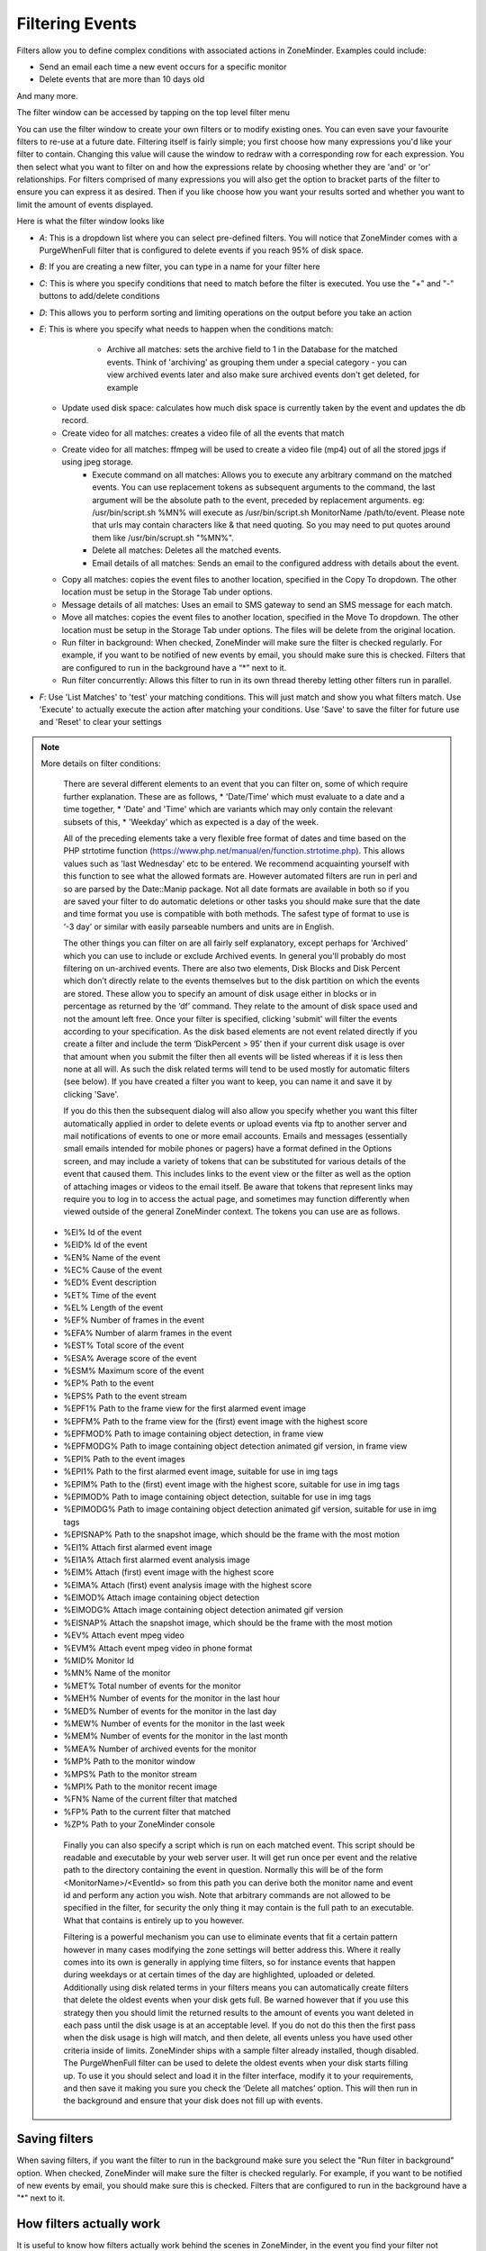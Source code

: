 Filtering Events
================

Filters allow you to define complex conditions with associated actions in ZoneMinder. Examples could include:

* Send an email each time a new event occurs for a specific monitor
* Delete events that are more than 10 days old

And many more.

The filter window can be accessed by tapping on the top level filter menu

You can use the filter window to create your own filters or to modify existing ones. You can even save your favourite filters to re-use at a future date. Filtering itself is fairly simple; you first choose how many expressions you'd like your filter to contain. Changing this value will cause the window to redraw with a corresponding row for each expression. You then select what you want to filter on and how the expressions relate by choosing whether they are 'and' or 'or' relationships. For filters comprised of many expressions you will also get the option to bracket parts of the filter to ensure you can express it as desired. Then if you like choose how you want your results sorted and whether you want to limit the amount of events displayed.


Here is what the filter window looks like

.. image:: images/filter-filterview.png
	:width: 800px

* *A*: This is a dropdown list where you can select pre-defined filters. You will notice that ZoneMinder comes with a PurgeWhenFull filter that is configured to delete events if you reach 95% of disk space. 
* *B*: If you are creating a new filter, you can type in a name for your filter here
* *C*: This is where you specify conditions that need to match before the filter is executed. You use the "+" and "-" buttons to add/delete conditions
* *D*: This allows you to perform sorting and limiting operations on the output before you take an action
* *E*: This is where you specify what needs to happen when the conditions match:

	* Archive all matches: sets the archive field to 1 in the Database for the matched events. 
	  Think of 'archiving' as grouping them under a special category - you can view archived 
	  events later and also make sure archived events don't get deleted, for example
  
    .. todo ::
      For the "create video" filter, put in more details on how it works, any dependencies etc.

  * Update used disk space: calculates how much disk space is currently taken by the event and updates the db record.
  * Create video for all matches: creates a video file of all the events that match 
  * Create video for all matches: ffmpeg will be used to create a video file (mp4) out of all the stored jpgs if using jpeg storage.
	* Execute command on all matches: Allows you to execute any arbitrary command on the matched events. You can use replacement tokens as subsequent arguments to the command, the last argument will be the absolute path to the event, preceded by replacement arguments. eg: /usr/bin/script.sh %MN% will execute as /usr/bin/script.sh MonitorName /path/to/event. Please note that urls may contain characters like & that need quoting. So you may need to put quotes around them like /usr/bin/scrupt.sh "%MN%".
	* Delete all matches: Deletes all the matched events.
	* Email details of all matches: Sends an email to the configured address with details about the event. 
  * Copy all matches: copies the event files to another location, specified in the Copy To dropdown.  The other location must be setup in the Storage Tab under options.
  * Message details of all matches: Uses an email to SMS gateway to send an SMS message for each match.
  * Move all matches: copies the event files to another location, specified in the Move To dropdown.  The other location must be setup in the Storage Tab under options. The files will be delete from the original location.
  * Run filter in background:  When checked, ZoneMinder will make sure the filter is checked regularly. For example, if you want to be notified of new events by email, you should make sure this is checked. Filters that are configured to run in the background have a “*” next to it.
  * Run filter concurrently: Allows this filter to run in its own thread thereby letting other filters run in parallel.

* *F*: Use 'List Matches' to 'test' your matching conditions. This will just match and show you what filters match. Use 'Execute' to actually execute the action after matching your conditions. Use 'Save' to save the filter for future use and 'Reset' to clear your settings

.. note:: More details on filter conditions:

	There are several different elements to an event that you can filter on, some of which require further explanation. These are as follows, 
	* 'Date/Time' which must evaluate to a date and a time together, 
	* 'Date' and 'Time' which are variants which may only contain the relevant subsets of this, 
	* 'Weekday' which as expected is a day of the week.

	All of the preceding elements take a very flexible free format of dates and time based on the PHP strtotime function (https://www.php.net/manual/en/function.strtotime.php). This allows values such as 'last Wednesday' etc to be entered. We recommend acquainting yourself with this function to see what the allowed formats are. However automated filters are run in perl and so are parsed by the Date::Manip package. Not all date formats are available in both so if you are saved your filter to do automatic deletions or other tasks you should make sure that the date and time format you use is compatible with both methods. The safest type of format to use is ‘-3 day’ or similar with easily parseable numbers and units are in English.

	The other things you can filter on are all fairly self explanatory, except perhaps for 'Archived' which you can use to include or exclude Archived events. In general you'll probably do most filtering on un-archived events. There are also two elements, Disk Blocks and Disk Percent which don’t directly relate to the events themselves but to the disk partition on which the events are stored. These allow you to specify an amount of disk usage either in blocks or in percentage as returned by the ‘df’ command. They relate to the amount of disk space used and not the amount left free. Once your filter is specified, clicking 'submit' will filter the events according to your specification. As the disk based elements are not event related directly if you create a filter and include the term ‘DiskPercent > 95’ then if your current disk usage is over that amount when you submit the filter then all events will be listed whereas if it is less then none at all will. As such the disk related terms will tend to be used mostly for automatic filters (see below). If you have created a filter you want to keep, you can name it and save it by clicking 'Save'.

	If you do this then the subsequent dialog will also allow you specify whether you want this filter automatically applied in order to delete events or upload events via ftp to another server and mail notifications of events to one or more email accounts. Emails and messages (essentially small emails intended for mobile phones or pagers) have a format defined in the Options screen, and may include a variety of tokens that can be substituted for various details of the event that caused them. This includes links to the event view or the filter as well as the option of attaching images or videos to the email itself. Be aware that tokens that represent links may require you to log in to access the actual page, and sometimes may function differently when viewed outside of the general ZoneMinder context. The tokens you can use are as follows.

    *    %EI%       Id of the event
    *    %EID%      Id of the event
    *    %EN%       Name of the event
    *    %EC%       Cause of the event
    *    %ED%       Event description
    *    %ET%       Time of the event
    *    %EL%       Length of the event
    *    %EF%       Number of frames in the event
    *    %EFA%      Number of alarm frames in the event
    *    %EST%      Total score of the event
    *    %ESA%      Average score of the event
    *    %ESM%      Maximum score of the event
    *    %EP%       Path to the event
    *    %EPS%      Path to the event stream
    *    %EPF1%     Path to the frame view for the first alarmed event image
    *    %EPFM%     Path to the frame view for the (first) event image with the highest score
    *    %EPFMOD%   Path to image containing object detection, in frame view
    *    %EPFMODG%  Path to image containing object detection animated gif version, in frame view
    *    %EPI%      Path to the event images
    *    %EPI1%     Path to the first alarmed event image, suitable for use in img tags
    *    %EPIM%     Path to the (first) event image with the highest score, suitable for use in img tags
    *    %EPIMOD%   Path to image containing object detection, suitable for use in img tags
    *    %EPIMODG%  Path to image containing object detection animated gif version, suitable for use in img tags
    *    %EPISNAP%  Path to the snapshot image, which should be the frame with the most motion
    *    %EI1%      Attach first alarmed event image
    *    %EI1A%     Attach first alarmed event analysis image
    *    %EIM%      Attach (first) event image with the highest score
    *    %EIMA%     Attach (first) event analysis image with the highest score
    *    %EIMOD%    Attach image containing object detection
    *    %EIMODG%   Attach image containing object detection animated gif version
    *    %EISNAP%   Attach the snapshot image, which should be the frame with the most motion
    *    %EV%       Attach event mpeg video
    *    %EVM%      Attach event mpeg video in phone format
    *    %MID%      Monitor Id
    *    %MN%       Name of the monitor
    *    %MET%      Total number of events for the monitor
    *    %MEH%      Number of events for the monitor in the last hour
    *    %MED%      Number of events for the monitor in the last day
    *    %MEW%      Number of events for the monitor in the last week
    *    %MEM%      Number of events for the monitor in the last month
    *    %MEA%      Number of archived events for the monitor
    *    %MP%       Path to the monitor window
    *    %MPS%      Path to the monitor stream
    *    %MPI%      Path to the monitor recent image
    *    %FN%       Name of the current filter that matched
    *    %FP%       Path to the current filter that matched
    *    %ZP%       Path to your ZoneMinder console

	Finally you can also specify a script which is run on each matched event. This script should be readable and executable by your web server user. It will get run once per event and the relative path to the directory containing the event in question. Normally this will be of the form <MonitorName>/<EventId> so from this path you can derive both the monitor name and event id and perform any action you wish. Note that arbitrary commands are not allowed to be specified in the filter, for security the only thing it may contain is the full path to an executable. What that contains is entirely up to you however.

	Filtering is a powerful mechanism you can use to eliminate events that fit a certain pattern however in many cases modifying the zone settings will better address this. Where it really comes into its own is generally in applying time filters, so for instance events that happen during weekdays or at certain times of the day are highlighted, uploaded or deleted. Additionally using disk related terms in your filters means you can automatically create filters that delete the oldest events when your disk gets full. Be warned however that if you use this strategy then you should limit the returned results to the amount of events you want deleted in each pass until the disk usage is at an acceptable level. If you do not do this then the first pass when the disk usage is high will match, and then delete, all events unless you have used other criteria inside of limits. ZoneMinder ships with a sample filter already installed, though disabled. The PurgeWhenFull filter can be used to delete the oldest events when your disk starts filling up. To use it you should select and load it in the filter interface, modify it to your requirements, and then save it making you sure you check the ‘Delete all matches’ option. This will then run in the background and ensure that your disk does not fill up with events.


Saving filters
-----------------

When saving filters, if you want the filter to run in the background make sure you select the "Run filter in background" option. When checked, ZoneMinder will make sure the filter is checked regularly. For example, if you want to be notified of new events by email, you should make sure this is checked. Filters that are configured to run in the background have a "*" next to it.


How filters actually work
--------------------------
It is useful to know how filters actually work behind the scenes in ZoneMinder, in the event you find your filter not functioning as intended:

* Each filter set to run in the background will be run in it's own process called ``zmfilter.pl`` which retrieves filters from the Filters database table
* zmfilter.pl runs every FILTER_EXECUTE_INTERVAL seconds (default is 20s, can be changed in Options->System)
* after each interval the filter will query the database and apply the action to each matching event.
* zmfilter.pl also reloads the filter every FILTER_RELOAD_DELAY seconds (default is 300s/5mins, can be changed in Options->System)
* In previous versions of ZoneMinder filter changes would not take immediate effect, but now the web ui will start/stop/restart filters as appropriate upon editing a filter.


Relative items in date strings
------------------------------

Relative items adjust a date (or the current date if none) forward or backward. The effects of relative items accumulate. Here are some examples:
 	
::

* 1 year
* 1 year ago
* 3 years
* 2 days

The unit of time displacement may be selected by the string ‘year’ or ‘month’ for moving by whole years or months. These are fuzzy units, as years and months are not all of equal duration. More precise units are ‘fortnight’ which is worth 14 days, ‘week’ worth 7 days, ‘day’ worth 24 hours, ‘hour’ worth 60 minutes, ‘minute’ or ‘min’ worth 60 seconds, and ‘second’ or ‘sec’ worth one second. An ‘s’ suffix on these units is accepted and ignored.

The unit of time may be preceded by a multiplier, given as an optionally signed number. Unsigned numbers are taken as positively signed. No number at all implies 1 for a multiplier. Following a relative item by the string ‘ago’ is equivalent to preceding the unit by a multiplier with value -1.

The string ‘tomorrow’ is worth one day in the future (equivalent to ‘day’), the string ‘yesterday’ is worth one day in the past (equivalent to ‘day ago’).

The strings ‘now’ or ‘today’ are relative items corresponding to zero-valued time displacement, these strings come from the fact a zero-valued time displacement represents the current time when not otherwise changed by previous items. They may be used to stress other items, like in ‘12:00 today’. The string ‘this’ also has the meaning of a zero-valued time displacement, but is preferred in date strings like ‘this thursday’.

When a relative item causes the resulting date to cross a boundary where the clocks were adjusted, typically for daylight saving time, the resulting date and time are adjusted accordingly.

The fuzz in units can cause problems with relative items. For example, ‘2003-07-31 -1 month’ might evaluate to 2003-07-01, because 2003-06-31 is an invalid date. To determine the previous month more reliably, you can ask for the month before the 15th of the current month. For example:
 	

::

 $ date -R
 
 Thu, 31 Jul 2003 13:02:39 -0700
 
 $ date --date='-1 month' +'Last month was %B?'
 
 Last month was July?
 
 $ date --date="$(date +%Y-%m-15) -1 month" +'Last month was %B!'
 
 Last month was June!


As this applies to ZoneMinder filters, you might want to search  for events in a period of time, or maybe for example create a purge filter that removes events older than 30 days.
For the later you would want at least two lines in your filter. The first line should be:

 [<Archive Status> <equal to> <Unarchived Only>] 

as you don't want to delete your archived events. 

Your second line to find events older than 30 days would be:

 [and <Date><less than> -30 days] 

You use "less than" to indicate that you want to match events before the specified date, and you specify "-30 days" to indicate a date 30 days before the time the filter is run. Of course you could use 30 days ago as well(?).

You should always test your filters before enabling any actions based on them to make sure they consistently return the results you want. You can use the submit button to see what events are returned by your query.


.. _relative_caveat:

Caveat with Relative items
--------------------------

One thing to remember if you specify relative dates like "now" or "1 minute ago", etc, they are converted to a specific date and time by Zoneminder's filtering process (zmfilter.pl) when the filters are loaded. They are _NOT_ recomputed each time the filter runs. Filters are re-loaded depending on the value specified by FILTER_RELOAD_DELAY variable in  the Zoneminder Web Console->Options->System

This may cause confusion in the following cases, for example:
Let's say a user specifies that he wants to be notified of events via email the moment the event "DateTime" is "less than" "now" as a filter criteria. When the filter first gets loaded by zmfilter.pl, this will translate to "Match events where Start Time < " + localtime() where local time is the time that is resolved when this filter gets loaded. Now till the time the filter gets reloaded after FILTER_RELOAD_DELAY seconds (which is usually set to 300 seconds, or 5 minutes), that time does not get recomputed, so the filter will not process any new events that occur after that computed date till another 5 minutes, which is probably not what you want.

Troubleshooting tips
--------------------

If your filter is not working, here are some useful tips:

* Look at Info and Debug logs in Zoneminder 
* Run ``sudo zmfilter.pl -f <yourfiltername>`` from command line and see the log output
* Check how long your action is taking - zmfilter.pl will wait for the action to complete before it checks again
* If you are using relative times like 'now' or '1 year ago' etc. remember that zmfilter converts that relative time to an absolute date only when it reloads filters, which is dictated by the FILTER_RELOAD_DELAY duration. So, for example, if you are wondering why your events are not being detected before intervals of 5 minutes and you have used such a relative condition, this is why
* In the event that you see your new filter is working great when you try it out from the Web Console (using the Submit or Execute button) but does not seem to work when its running in background mode, you might have just chanced upon a compatibility issue between how Perl and PHP translate free form text to dates/times. When you test it via the "Submit" or "Execute" button, you are invoking a PHP function for time conversion. When the filter runs in background mode, zmfilter.pl calls a perl equivalent function. In some cases, depending on the version of Perl and PHP you have, the results may vary. If you face this situation, the best thing to do is to run ``sudo zmfilter.pl -f <yourfiltername>`` from a terminal to make sure the filter actually works in Perl as well.
